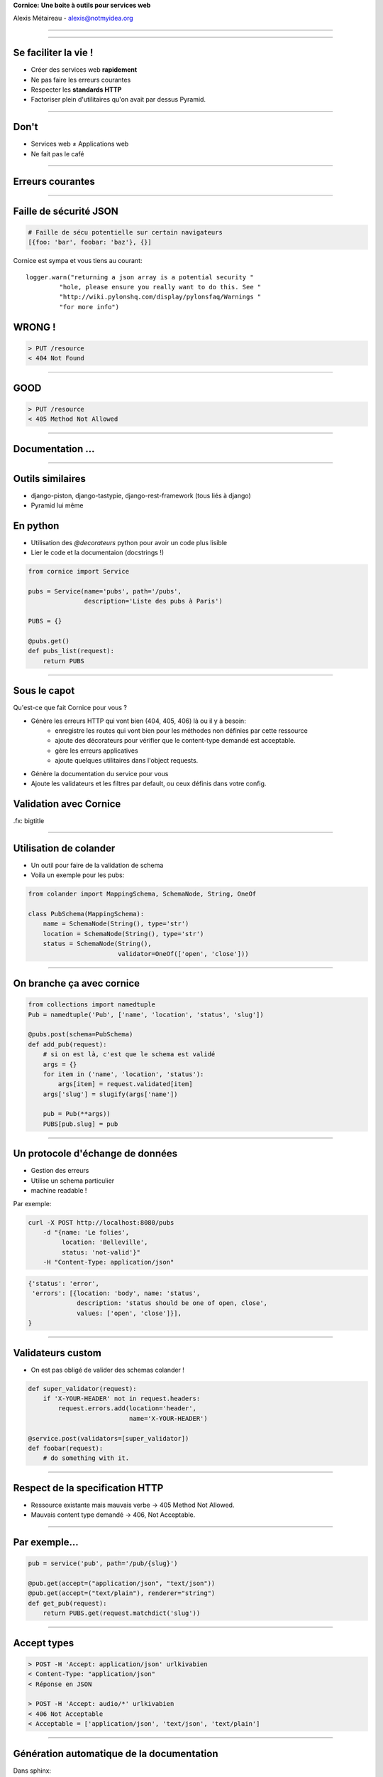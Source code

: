 .. class:: center

    **Cornice:**
    **Une boite à outils pour services web**

    Alexis Métaireau - alexis@notmyidea.org
===========================================

----

Se faciliter la vie !
=====================

- Créer des services web **rapidement**
- Ne pas faire les erreurs courantes
- Respecter les **standards HTTP**
- Factoriser plein d'utilitaires qu'on avait par dessus Pyramid.

----

Don't
=====

- Services web ≠ Applications web
- Ne fait pas le café

----

Erreurs courantes
=================

.. fx:: bigtitle

----

Faille de sécurité JSON
=======================

.. code-block:: javascript

    # Faille de sécu potentielle sur certain navigateurs
    [{foo: 'bar', foobar: 'baz'}, {}]

Cornice est sympa et vous tiens au courant::

    logger.warn("returning a json array is a potential security "
             "hole, please ensure you really want to do this. See "
             "http://wiki.pylonshq.com/display/pylonsfaq/Warnings "
             "for more info")

WRONG !
=======

.. code-block::

    > PUT /resource
    < 404 Not Found

----

GOOD
====

.. code-block::

    > PUT /resource
    < 405 Method Not Allowed

----

Documentation …
===============

----

Outils similaires
=================

- django-piston, django-tastypie, django-rest-framework (tous liés à django)
- Pyramid lui même

En python
=========

- Utilisation des `@decorateurs` python pour avoir un code plus lisible
- Lier le code et la documentaion (docstrings !)

.. code-block:: python

    from cornice import Service

    pubs = Service(name='pubs', path='/pubs',
                   description='Liste des pubs à Paris')

    PUBS = {}

    @pubs.get()
    def pubs_list(request):
        return PUBS

----

Sous le capot
=============

Qu'est-ce que fait Cornice pour vous ?

- Génère les erreurs HTTP qui vont bien (404, 405, 406) là ou il y à besoin:
    - enregistre les routes qui vont bien pour les méthodes non définies par
      cette ressource
    - ajoute des décorateurs pour vérifier que le content-type demandé est
      acceptable.
    - gère les erreurs applicatives
    - ajoute quelques utilitaires dans l'object requests.
- Génère la documentation du service pour vous
- Ajoute les validateurs et les filtres par default, ou ceux définis dans votre
  config.

Validation avec Cornice
=======================

.fx: bigtitle

----

Utilisation de colander
=======================

- Un outil pour faire de la validation de schema
- Voila un exemple pour les pubs:

.. code-block:: python

    from colander import MappingSchema, SchemaNode, String, OneOf

    class PubSchema(MappingSchema):
        name = SchemaNode(String(), type='str')
        location = SchemaNode(String(), type='str')
        status = SchemaNode(String(),
                            validator=OneOf(['open', 'close']))

----

On branche ça avec cornice
==========================

.. code-block:: python

    from collections import namedtuple
    Pub = namedtuple('Pub', ['name', 'location', 'status', 'slug'])

    @pubs.post(schema=PubSchema)
    def add_pub(request):
        # si on est là, c'est que le schema est validé
        args = {}
        for item in ('name', 'location', 'status'):
            args[item] = request.validated[item]
        args['slug'] = slugify(args['name'])

        pub = Pub(**args))
        PUBS[pub.slug] = pub

----

Un protocole d'échange de données
=================================

- Gestion des erreurs
- Utilise un schema particulier
- machine readable !

Par exemple:

.. code-block:: bash

    curl -X POST http://localhost:8080/pubs
        -d "{name: 'Le folies',
             location: 'Belleville',
             status: 'not-valid'}"
        -H "Content-Type: application/json"

.. code-block:: javascript

    {'status': 'error',
     'errors': [{location: 'body', name: 'status',
                 description: 'status should be one of open, close',
                 values: ['open', 'close']}],
    }

----

Validateurs custom
==================

- On est pas obligé de valider des schemas colander !

.. code-block:: python

    def super_validator(request):
        if 'X-YOUR-HEADER' not in request.headers:
            request.errors.add(location='header',
                               name='X-YOUR-HEADER')

    @service.post(validators=[super_validator])
    def foobar(request):
        # do something with it.

----

Respect de la specification HTTP
================================

- Ressource existante mais mauvais verbe → 405 Method Not Allowed.
- Mauvais content type demandé → 406, Not Acceptable.

----

Par exemple…
============

.. code-block::

    pub = service('pub', path='/pub/{slug}')

    @pub.get(accept=("application/json", "text/json"))
    @pub.get(accept=("text/plain"), renderer="string")
    def get_pub(request):
        return PUBS.get(request.matchdict('slug'))

----

Accept types
============

.. code-block::

    > POST -H 'Accept: application/json' urlkivabien
    < Content-Type: "application/json"
    < Réponse en JSON

    > POST -H 'Accept: audio/*' urlkivabien
    < 406 Not Acceptable
    < Acceptable = ['application/json', 'text/json', 'text/plain']

----

Génération automatique de la documentation
==========================================

Dans sphinx:

.. code-block:: rst

    .. services::
       :modules: cornice.tests.validationapp

----

Définir des ressources
======================

.. code-block::

Définir des ressources

    from cornice.resource import resource, view

    @resource(collection_path='/pubs', path='/pubs/{slug}')
    class Pubs(object):

        def __init__(self, request):
            self.request = request

        def collection_get(self):
            return {'pubs': PUBS.values()}

        @view(renderer='json')
        def get(self):
            return PUBS.get(self.request.matchdict['slug'])

        @view(renderer='json', accept='text/json')
        def collection_post(self):
            # ce qu'on avait toute à l'heure

Merci Gawel !

----

Quelques autres options
=======================

.. code-blokc:: python

    @service.post(**options)

- filters (callable)
- accept (liste de content types)
- acl (callable)
- ACL factory (callable)
- error_handler (callable)
- exclude (list of validators / filters)

----

Un outil de description
=======================

.. code-block:: python

    from cornice import Service

    def my_validator(request):
        return "yeah"

    foobar = Service('foobar', path='/foobar', description='Super foobar description')

    @foobar.get(validators=(my_validator,), accept=('text/json'), renderer='json')
    @foobar.get(validators=(my_validator,), accept=('text/plain'))
    def my_view(request):
        return 'yes'

.. code-block:: python

    >>> from cornice.service import get_services
    >>> get_services()
    [<Service foobar at /foobar>]
    >>> service = get_services()[0]
    >>> service.get_acceptable('get')
    ['text/plain', 'text/json']
    >>> service.get_validators('get')
    [<function my_validator at 0xa7ccb1c>]

----

Relations avec Pyramid
======================

- Cornice < 0.9 construit autour de Pyramid.
- Possibilité d'utiliser un autre framework depuis.

----

Retours
=======

- Beaucoup utilisé à Mozilla Services
- Projet de serveur de tokens
- Sync 2.0
- App In The Clouds

- Retours positifs, permet de "speeder" la création de services web en évitant
  les erreurs courantes.

----

Le futur ?
==========

- Génération d'un format de description de services
- Meilleure intégration avec d'autres frameworks
- Faire un client générique pour cornice

----

Ressources
==========

- la documentation de colander: http://docs.pylonsproject.org/projects/colander/en/latest/
- la documenation de cornice: http://cornice.rtfd.org
- le code de cornice: http://github.com/mozilla-services/cornice
- la specification HTTP ! http://pretty-rfc.herokuapp.com/RFC2616

----

Merci !
=======

..fx:: big-title

